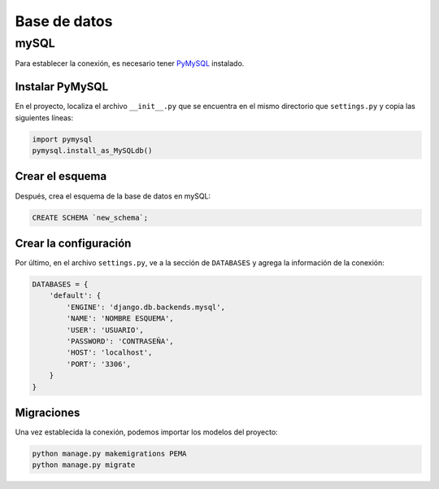 Base de datos
=============

mySQL
-----

Para establecer la conexión, es necesario tener `PyMySQL
<https://pypi.org/project/pymysql/>`_ instalado. 

Instalar PyMySQL
~~~~~~~~~~~~~~~~

En el proyecto, localiza el archivo ``__init__.py`` que se encuentra
en el mismo directorio que ``settings.py`` y copia las siguientes
líneas: 

.. code-block:: python

    import pymysql
    pymysql.install_as_MySQLdb()

Crear el esquema
~~~~~~~~~~~~~~~~

Después, crea el esquema de la base de datos en mySQL:

.. code-block:: sql

    CREATE SCHEMA `new_schema`;

Crear la configuración
~~~~~~~~~~~~~~~~~~~~~~

Por último, en el archivo ``settings.py``, ve a la sección de
``DATABASES`` y agrega la información de la conexión: 

.. code-block:: python

    DATABASES = {
        'default': {
            'ENGINE': 'django.db.backends.mysql',
            'NAME': 'NOMBRE ESQUEMA',
            'USER': 'USUARIO',
            'PASSWORD': 'CONTRASEÑA',
            'HOST': 'localhost',
            'PORT': '3306',
        }
    }

Migraciones
~~~~~~~~~~~

Una vez establecida la conexión, podemos importar los modelos del
proyecto: 

.. code-block:: sh

    python manage.py makemigrations PEMA
    python manage.py migrate

